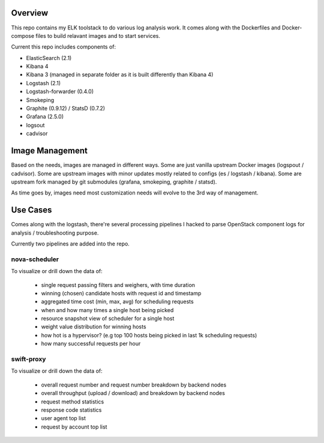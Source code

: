 Overview
========

This repo contains my ELK toolstack to do various log analysis work. It comes
along with the Dockerfiles and Docker-compose files to build relavant images and
to start services.

Current this repo includes components of:

- ElasticSearch (2.1)
- Kibana 4
- Kibana 3 (managed in separate folder as it is built differently than Kibana 4)
- Logstash (2.1)
- Logstash-forwarder (0.4.0)
- Smokeping
- Graphite (0.9.12) / StatsD (0.7.2)
- Grafana (2.5.0)
- logsout
- cadvisor

Image Management
================

Based on the needs, images are managed in different ways. Some are just vanilla
upstream Docker images (logspout / cadvisor). Some are upstream images with
minor updates mostly related to configs (es / logstash / kibana). Some are
upstream fork managed by git submodules (grafana, smokeping, graphite / statsd).

As time goes by, images need most customization needs will evolve to the 3rd
way of management.

Use Cases
=========

Comes along with the logstash, there're several processing pipelines I hacked to
parse OpenStack component logs for analysis / troubleshooting purpose.

Currently two pipelines are added into the repo.

nova-scheduler
--------------

To visualize or drill down the data of:

    * single request passing filters and weighers, with time duration
    * winning (chosen) candidate hosts with request id and timestamp
    * aggregated time cost (min, max, avg) for scheduling requests
    * when and how many times a single host being picked
    * resource snapshot view of scheduler for a single host
    * weight value distribution for winning hosts
    * how hot is a hypervisor? (e.g top 100 hosts being picked in last 1k
      scheduling requests)
    * how many successful requests per hour

swift-proxy
-----------

To visualize or drill down the data of:

    * overall request number and request number breakdown by backend nodes
    * overall throughput (upload / download) and breakdown by backend nodes
    * request method statistics
    * response code statistics
    * user agent top list
    * request by account top list

